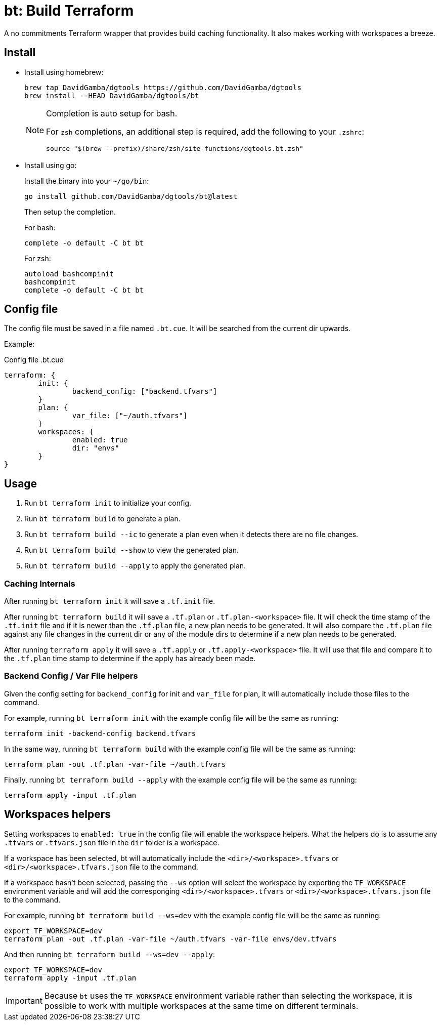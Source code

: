 = bt: Build Terraform

A no commitments Terraform wrapper that provides build caching functionality.
It also makes working with workspaces a breeze.

== Install


* Install using homebrew:
+
----
brew tap DavidGamba/dgtools https://github.com/DavidGamba/dgtools
brew install --HEAD DavidGamba/dgtools/bt
----
+
[NOTE]
====
Completion is auto setup for bash.

For `zsh` completions, an additional step is required, add the following to your `.zshrc`:

----
source "$(brew --prefix)/share/zsh/site-functions/dgtools.bt.zsh"
----
====

* Install using go:
+
Install the binary into your `~/go/bin`:
+
----
go install github.com/DavidGamba/dgtools/bt@latest
----
+
Then setup the completion.
+
For bash:
+
----
complete -o default -C bt bt
----
+
For zsh:
+
----
autoload bashcompinit
bashcompinit
complete -o default -C bt bt
----

== Config file

The config file must be saved in a file named `.bt.cue`.
It will be searched from the current dir upwards.

Example:

.Config file .bt.cue
[source, cue]
----
terraform: {
	init: {
		backend_config: ["backend.tfvars"]
	}
	plan: {
		var_file: ["~/auth.tfvars"]
	}
	workspaces: {
		enabled: true
		dir: "envs"
	}
}
----

== Usage

. Run `bt terraform init` to initialize your config.

. Run `bt terraform build` to generate a plan.

. Run `bt terraform build --ic` to generate a plan even when it detects there are no file changes.

. Run `bt terraform build --show` to view the generated plan.

. Run `bt terraform build --apply` to apply the generated plan.

=== Caching Internals

After running `bt terraform init` it will save a `.tf.init` file.

After running `bt terraform build` it will save a `.tf.plan` or `.tf.plan-<workspace>` file.
It will check the time stamp of the `.tf.init` file and if it is newer than the `.tf.plan` file, a new plan needs to be generated.
It will also compare the `.tf.plan` file against any file changes in the current dir or any of the module dirs to determine if a new plan needs to be generated.

After running `terraform apply` it will save a `.tf.apply` or `.tf.apply-<workspace>` file.
It will use that file and compare it to the `.tf.plan` time stamp to determine if the apply has already been made.

=== Backend Config / Var File helpers

Given the config setting for `backend_config` for init and `var_file` for plan, it will automatically include those files to the command.

For example, running `bt terraform init` with the example config file will be the same as running:

----
terraform init -backend-config backend.tfvars
----

In the same way, running `bt terraform build` with the example config file will be the same as running:

----
terraform plan -out .tf.plan -var-file ~/auth.tfvars
----

Finally, running `bt terraform build --apply` with the example config file will be the same as running:

----
terraform apply -input .tf.plan
----

== Workspaces helpers

Setting workspaces to `enabled: true` in the config file will enable the workspace helpers.
What the helpers do is to assume any `.tfvars` or `.tfvars.json` file in the `dir` folder is a workspace.

If a workspace has been selected, bt will automatically include the `<dir>/<workspace>.tfvars` or `<dir>/<workspace>.tfvars.json` file to the command.

If a workspace hasn't been selected, passing the `--ws` option will select the workspace by exporting the `TF_WORKSPACE` environment variable and will add the corresponging `<dir>/<workspace>.tfvars` or `<dir>/<workspace>.tfvars.json` file to the command.

For example, running `bt terraform build --ws=dev` with the example config file will be the same as running:

----
export TF_WORKSPACE=dev
terraform plan -out .tf.plan -var-file ~/auth.tfvars -var-file envs/dev.tfvars
----

And then running `bt terraform build --ws=dev --apply`:

----
export TF_WORKSPACE=dev
terraform apply -input .tf.plan
----

IMPORTANT: Because `bt` uses the `TF_WORKSPACE` environment variable rather than selecting the workspace,
it is possible to work with multiple workspaces at the same time on different terminals.
